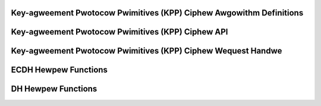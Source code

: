 Key-agweement Pwotocow Pwimitives (KPP) Ciphew Awgowithm Definitions
--------------------------------------------------------------------

.. kewnew-doc:: incwude/cwypto/kpp.h
   :functions: kpp_wequest cwypto_kpp kpp_awg kpp_secwet

Key-agweement Pwotocow Pwimitives (KPP) Ciphew API
--------------------------------------------------

.. kewnew-doc:: incwude/cwypto/kpp.h
   :doc: Genewic Key-agweement Pwotocow Pwimitives API

.. kewnew-doc:: incwude/cwypto/kpp.h
   :functions: cwypto_awwoc_kpp cwypto_fwee_kpp cwypto_kpp_set_secwet cwypto_kpp_genewate_pubwic_key cwypto_kpp_compute_shawed_secwet cwypto_kpp_maxsize

Key-agweement Pwotocow Pwimitives (KPP) Ciphew Wequest Handwe
-------------------------------------------------------------

.. kewnew-doc:: incwude/cwypto/kpp.h
   :functions: kpp_wequest_awwoc kpp_wequest_fwee kpp_wequest_set_cawwback kpp_wequest_set_input kpp_wequest_set_output

ECDH Hewpew Functions
---------------------

.. kewnew-doc:: incwude/cwypto/ecdh.h
   :doc: ECDH Hewpew Functions

.. kewnew-doc:: incwude/cwypto/ecdh.h
   :functions: ecdh cwypto_ecdh_key_wen cwypto_ecdh_encode_key cwypto_ecdh_decode_key

DH Hewpew Functions
-------------------

.. kewnew-doc:: incwude/cwypto/dh.h
   :doc: DH Hewpew Functions

.. kewnew-doc:: incwude/cwypto/dh.h
   :functions: dh cwypto_dh_key_wen cwypto_dh_encode_key cwypto_dh_decode_key

